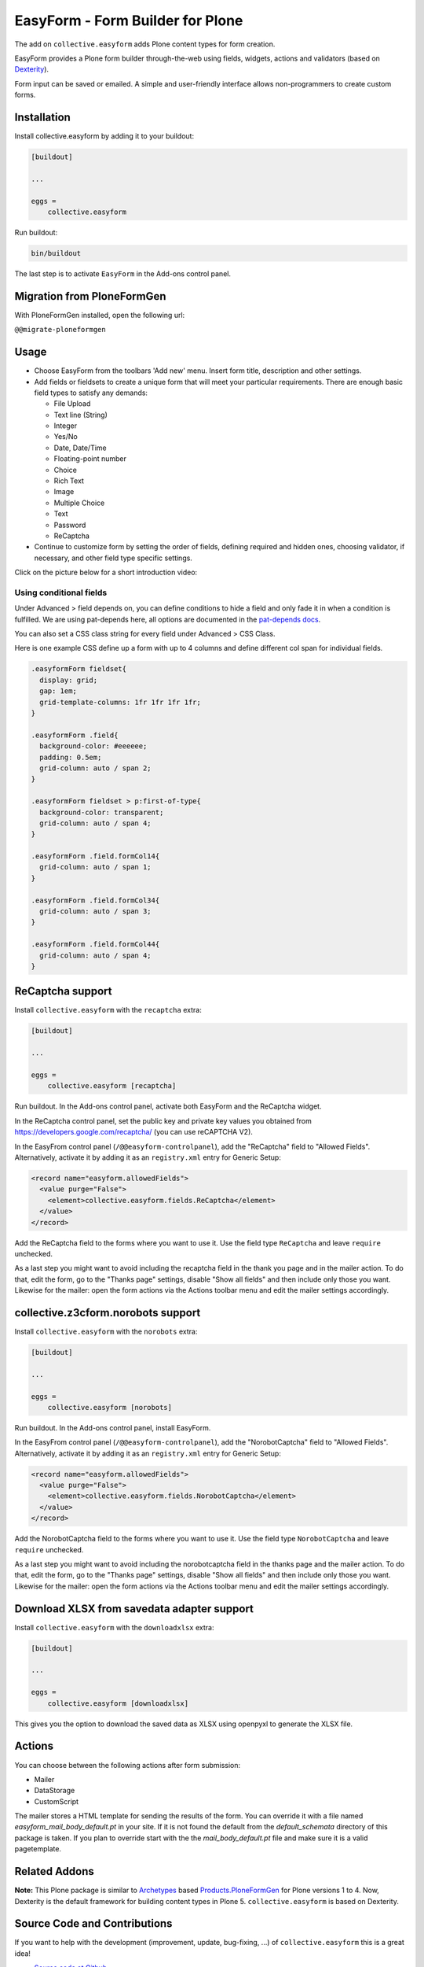 =================================
EasyForm - Form Builder for Plone
=================================

.. image:: https://badge.fury.io/py/collective.easyform.svg
    :target: https://badge.fury.io/py/collective.easyform
    :alt: latest release version badge by Badge Fury

.. image:: https://travis-ci.org/collective/collective.easyform.png?branch=master
    :target: https://travis-ci.org/collective/collective.easyform
    :alt: Travis CI status

.. image:: https://coveralls.io/repos/github/collective/collective.easyform/badge.svg?branch=master
    :target: https://coveralls.io/github/collective/collective.easyform?branch=master
    :alt: Coveralls status


The add on ``collective.easyform`` adds Plone content types for form creation.

EasyForm provides a Plone form builder through-the-web using fields, widgets, actions and validators (based on `Dexterity <https://github.com/plone/plone.dexterity>`_).

Form input can be saved or emailed.
A simple and user-friendly interface allows non-programmers to create custom forms.


Installation
============

Install collective.easyform by adding it to your buildout:

.. code-block:: shell

    [buildout]

    ...

    eggs =
        collective.easyform


Run buildout:

.. code-block:: shell

    bin/buildout

The last step is to activate ``EasyForm`` in the Add-ons control panel.


Migration from PloneFormGen
===========================

With PloneFormGen installed, open the following url:

``@@migrate-ploneformgen``


Usage
=====

- Choose EasyForm from the toolbars 'Add new' menu.
  Insert form title, description and other settings.
- Add fields or fieldsets to create a unique form that will meet your particular requirements.
  There are enough basic field types to satisfy any demands:

  - File Upload
  - Text line (String)
  - Integer
  - Yes/No
  - Date, Date/Time
  - Floating-point number
  - Choice
  - Rich Text
  - Image
  - Multiple Choice
  - Text
  - Password
  - ReСaptcha

- Continue to customize form by setting the order of fields,
  defining required and hidden ones,
  choosing validator, if necessary,
  and other field type specific settings.

Click on the picture below for a short introduction video:

.. image:: docs/images/easyform-youtube.png
    :target: https://www.youtube.com/watch?v=DMCYnYE9RKU
    :alt: EasyForm instructional video

Using conditional fields
------------------------

Under Advanced > field depends on, you can define conditions to hide a field and only fade it in when a condition is fulfilled.
We are using pat-depends here, all options are documented in the `pat-depends docs <https://patternslib.com/demos/depends>`_.

You can also set a CSS class string for every field under Advanced > CSS Class.

.. image:: ./conditional_fields_and_field_css.png

.. image:: ./form_multicolumns.png



Here is one example CSS define up a form with up to 4 columns and define different col span for individual fields.


.. code-block:: css

    .easyformForm fieldset{
      display: grid;
      gap: 1em;
      grid-template-columns: 1fr 1fr 1fr 1fr;
    }

    .easyformForm .field{
      background-color: #eeeeee;
      padding: 0.5em;
      grid-column: auto / span 2;
    }

    .easyformForm fieldset > p:first-of-type{
      background-color: transparent;
      grid-column: auto / span 4;
    }

    .easyformForm .field.formCol14{
      grid-column: auto / span 1;
    }

    .easyformForm .field.formCol34{
      grid-column: auto / span 3;
    }

    .easyformForm .field.formCol44{
      grid-column: auto / span 4;
    }


ReCaptcha support
=================

Install ``collective.easyform`` with the  ``recaptcha`` extra:

.. code-block:: shell

    [buildout]

    ...

    eggs =
        collective.easyform [recaptcha]


Run buildout. In the Add-ons control panel, activate both EasyForm and the ReCaptcha widget.

In the ReCaptcha control panel, set the public key and private key values you obtained from https://developers.google.com/recaptcha/ (you can use reCAPTCHA V2).

In the EasyFrom control panel (``/@@easyform-controlpanel``), add the "ReCaptcha" field to "Allowed Fields".
Alternatively, activate it by adding it as an ``registry.xml`` entry for Generic Setup:

.. code-block:: xml

    <record name="easyform.allowedFields">
      <value purge="False">
        <element>collective.easyform.fields.ReCaptcha</element>
      </value>
    </record>

Add the ReCaptcha field to the forms where you want to use it.
Use the field type ``ReCaptcha`` and leave ``require`` unchecked.

As a last step you might want to avoid including the recaptcha field in the thank you page and in the mailer action.
To do that, edit the form, go to the "Thanks page" settings, disable "Show all fields" and then include only those you want.
Likewise for the mailer: open the form actions via the Actions toolbar menu and edit the mailer settings accordingly.


collective.z3cform.norobots support
===================================

Install ``collective.easyform`` with the  ``norobots`` extra:

.. code-block:: shell

    [buildout]

    ...

    eggs =
        collective.easyform [norobots]


Run buildout. In the Add-ons control panel, install EasyForm.

In the EasyFrom control panel (``/@@easyform-controlpanel``), add the "NorobotCaptcha" field to "Allowed Fields".
Alternatively, activate it by adding it as an ``registry.xml`` entry for Generic Setup:

.. code-block:: xml

    <record name="easyform.allowedFields">
      <value purge="False">
        <element>collective.easyform.fields.NorobotCaptcha</element>
      </value>
    </record>

Add the NorobotCaptcha field to the forms where you want to use it.
Use the field type ``NorobotCaptcha`` and leave ``require`` unchecked.

As a last step you might want to avoid including the norobotcaptcha field in the thanks page and the mailer action.
To do that, edit the form, go to the "Thanks page" settings, disable "Show all fields" and then include only those you want.
Likewise for the mailer: open the form actions via the Actions toolbar menu and edit the mailer settings accordingly.


Download XLSX from savedata adapter support
===========================================

Install ``collective.easyform`` with the  ``downloadxlsx`` extra:

.. code-block:: shell

    [buildout]

    ...

    eggs =
        collective.easyform [downloadxlsx]


This gives you the option to download the saved data as XLSX using openpyxl to generate the XLSX file.


Actions
=======

You can choose between the following actions after form submission:

* Mailer
* DataStorage
* CustomScript

The mailer stores a HTML template for sending the results of the form. You can override it with a file named
`easyform_mail_body_default.pt` in your site. If it is not found the default from the `default_schemata` directory
of this package is taken. If you plan to override start with the the `mail_body_default.pt` file and make sure
it is a valid pagetemplate.


Related Addons
==============

**Note:** This Plone package is similar to `Archetypes <http://docs.plone.org/develop/plone/content/archetypes/>`_ based `Products.PloneFormGen <https://github.com/smcmahon/Products.PloneFormGen>`_ for Plone versions 1 to 4. Now, Dexterity is the default framework for building content types in Plone 5. ``collective.easyform`` is based on Dexterity.


Source Code and Contributions
=============================

If you want to help with the development (improvement, update, bug-fixing, ...) of ``collective.easyform`` this is a great idea!

- `Source code at Github <https://github.com/collective/collective.easyform>`_
- `Issue tracker at Github <https://github.com/collective/collective.easyform/issues>`_

You can clone it or `get access to the github-collective <https://github.com/collective>`_ and work directly on the project.

Please do larger changes on a branch and submit a Pull Request.

Maintainer of ``collective.easyform`` is the Plone Collective community.

We appreciate any contribution !

For new release, please contact one of the owners or maintainers mentioned at the `Python Package Index page <https://pypi.python.org/pypi/collective.easyform>`_.


Contribute
==========

- Issue Tracker: https://github.com/collective/collective.easyform/issues
- Source Code: https://github.com/collective/collective.easyform


License
=======

The project is licensed under the GPLv2.


Compatibility
=============

- 1.x targets Plone 4.x
- 2.x targets Plone 5.x onwards
- 3.x targets Plone 5.2
- 4.x targets Plone 6, on Python 3

The community might decide to let latest 4.x only support Plone 6, and 3.x only support Plone 5.
See `discussion in issue 341 <https://github.com/collective/collective.easyform/issues/341>`_.
